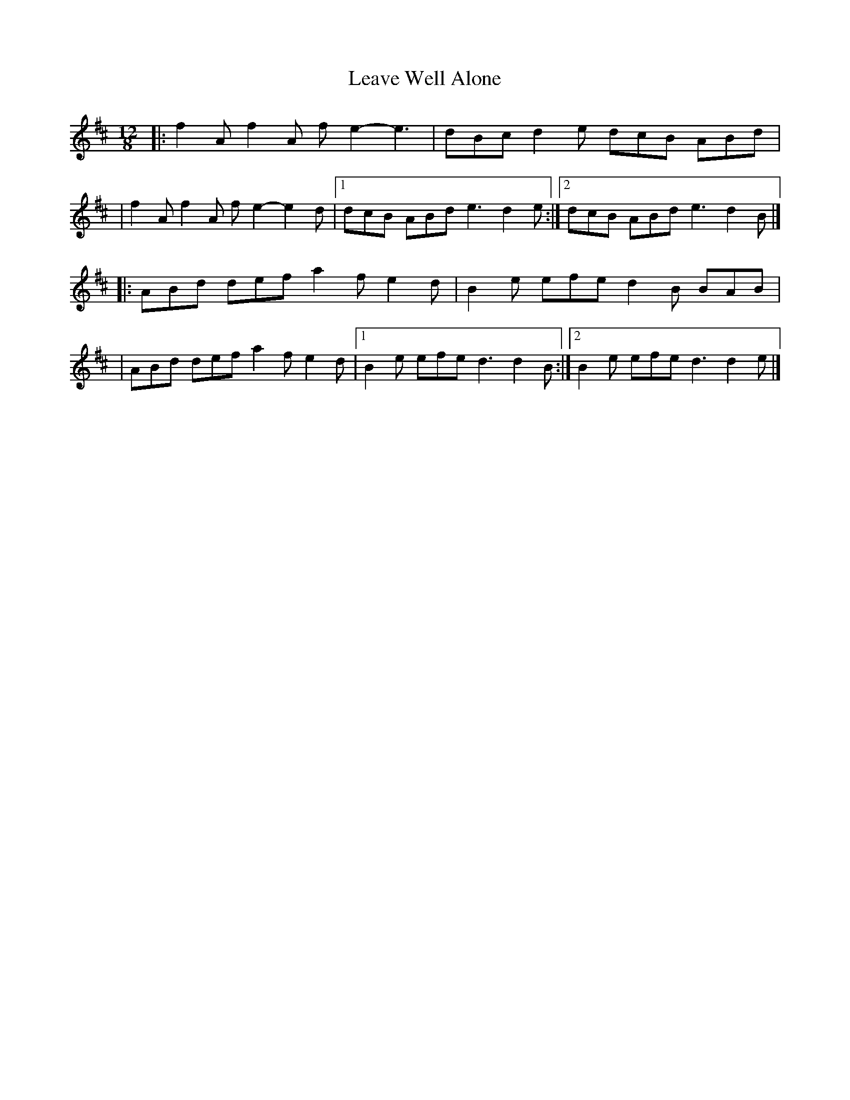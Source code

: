 X:1
T:Leave Well Alone
R:slide
M:12/8
L:1/8
K:D
|:f2A f2A fe2- e3|dBc d2e dcB ABd|
|f2A f2A fe2- e2d|1 dcB ABd e3 d2e:|2 dcB ABd e3 d2B|]
|:ABd def a2f e2d|B2e efe d2B BAB|
|ABd def a2f e2d|1 B2e efe d3 d2B:|2 B2e efe d3 d2e|]